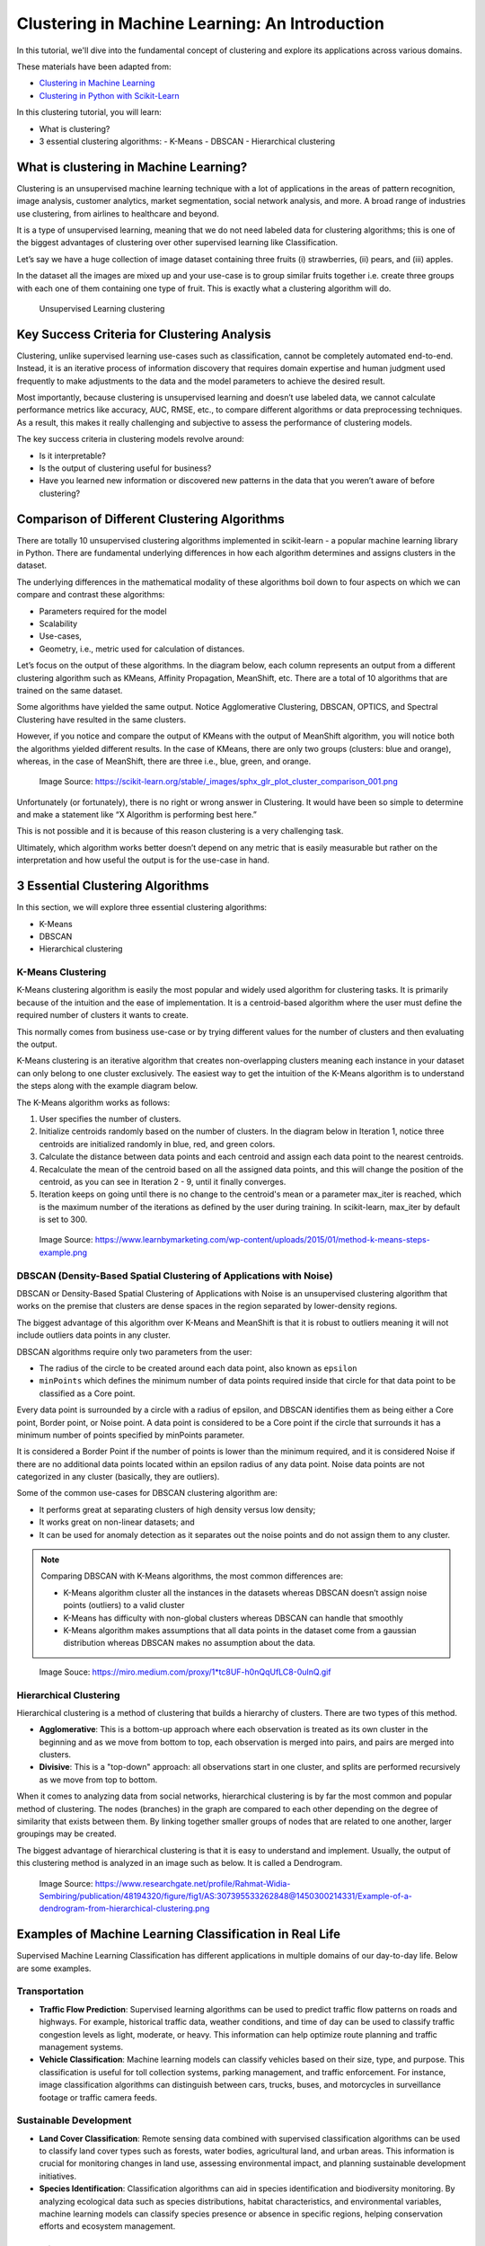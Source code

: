 
Clustering in Machine Learning: An Introduction
===================================================

In this tutorial, we'll dive into the fundamental concept of clustering and explore its applications across various domains.



These materials have been adapted from:

- `Clustering in Machine Learning <https://www.datacamp.com/blog/clustering-in-machine-learning-5-essential-clustering-algorithms>`__
- `Clustering in Python with Scikit-Learn <https://scikit-learn.org/stable/modules/clustering.html>`__


In this clustering tutorial, you will learn:

- What is clustering?
- 3 essential clustering algorithms:
  - K-Means
  - DBSCAN
  - Hierarchical clustering


What is clustering in Machine Learning?
-------------------------------------------
Clustering is an unsupervised machine learning technique with a lot of applications in the areas of pattern recognition, image analysis, customer analytics, market segmentation, social network analysis, and more. 
A broad range of industries use clustering, from airlines to healthcare and beyond. 

It is a type of unsupervised learning, meaning that we do not need labeled data for clustering algorithms; this is one of the biggest advantages of clustering over other supervised learning like Classification. 



Let’s say we have a huge collection of image dataset containing three fruits (i) strawberries, (ii) pears, and (iii) apples. 

In the dataset all the images are mixed up and your use-case is to group similar fruits together i.e. create three groups with each one of them containing one type of fruit. This is exactly what a clustering algorithm will do. 


.. figure:: img/clustering.png
    
    Unsupervised Learning clustering

Key Success Criteria for Clustering Analysis
----------------------------------------------

Clustering, unlike supervised learning use-cases such as classification, cannot be completely automated end-to-end. Instead, it is an iterative process of information discovery that requires domain expertise and human judgment used frequently to make adjustments to the data and the model parameters to achieve the desired result. 

Most importantly, because clustering is unsupervised learning and doesn’t use labeled data, we cannot calculate performance metrics like accuracy, AUC, RMSE, etc., to compare different algorithms or data preprocessing techniques. As a result, this makes it really challenging and subjective to assess the performance of clustering models. 

The key success criteria in clustering models revolve around:

- Is it interpretable?
- Is the output of clustering useful for business?
- Have you learned new information or discovered new patterns in the data that you weren’t aware of before clustering?


Comparison of Different Clustering Algorithms
----------------------------------------------

There are totally 10 unsupervised clustering algorithms implemented in scikit-learn - a popular machine learning library in Python. 
There are fundamental underlying differences in how each algorithm determines and assigns clusters in the dataset. 

The underlying differences in the mathematical modality of these algorithms boil down to four aspects on which we can compare and contrast these algorithms:

- Parameters required for the model 
- Scalability 
- Use-cases, 
- Geometry, i.e., metric used for calculation of distances. 
Let’s focus on the output of these algorithms. In the diagram 
below, each column represents an output from a different clustering algorithm such as KMeans, Affinity Propagation, MeanShift, etc. 
There are a total of 10 algorithms that are trained on the same dataset.

Some algorithms have yielded the same output. 
Notice Agglomerative Clustering, DBSCAN, OPTICS, and Spectral Clustering have resulted in the same clusters. 

However, if you notice and compare the output of KMeans with the output of MeanShift algorithm, you will notice both the algorithms yielded different results. 
In the case of KMeans, there are only two groups (clusters: blue and orange), whereas, in the case of MeanShift, there are three i.e., blue, green, and orange. 

.. figure:: img/Comparison_of_different_cluster.png
    
    Image Source: https://scikit-learn.org/stable/_images/sphx_glr_plot_cluster_comparison_001.png

  
Unfortunately (or fortunately), there is no right or wrong answer in Clustering. 
It would have been so simple to determine and make a statement like “X Algorithm is performing best here.” 

This is not possible and it is because of this reason clustering is a very challenging task. 

Ultimately, which algorithm works better doesn’t depend on any metric that is easily measurable but rather on the interpretation and how useful the output is for the use-case in hand.



3 Essential Clustering Algorithms
--------------------------------

In this section, we will explore three essential clustering algorithms:

- K-Means
- DBSCAN
- Hierarchical clustering

K-Means Clustering
~~~~~~~~~~~~~~~~~~

K-Means clustering algorithm is easily the most popular and widely used algorithm for clustering tasks. 
It is primarily because of the intuition and the ease of implementation. 
It is a centroid-based algorithm where the user must define the required number of clusters it wants to create. 

This normally comes from business use-case or by trying different values for the number of clusters and then evaluating the output. 

K-Means clustering is an iterative algorithm that creates non-overlapping clusters meaning each instance in your dataset can only belong to one cluster exclusively. 
The easiest way to get the intuition of the K-Means algorithm is to understand the steps along with the example diagram below. 

The K-Means algorithm works as follows:

1. User specifies the number of clusters.
2. Initialize centroids randomly based on the number of clusters. In the diagram below in Iteration 1, notice three centroids are initialized randomly in blue, red, and green colors.
3. Calculate the distance between data points and each centroid and assign each data point to the nearest centroids.
4. Recalculate the mean of the centroid based on all the assigned data points, and this will change the position of the centroid, as you can see in Iteration 2 - 9, until it finally converges.
5. Iteration keeps on going until there is no change to the centroid's mean or a parameter max_iter is reached, which is the maximum number of the iterations as defined by the user during training. In scikit-learn, max_iter by default is set to 300.



.. figure:: img/K_means.png
    
    Image Source: https://www.learnbymarketing.com/wp-content/uploads/2015/01/method-k-means-steps-example.png





DBSCAN (Density-Based Spatial Clustering of Applications with Noise)
~~~~~~~~~~~~~~~~~~~~~~~~~~~~~~~~~~~~~~~~~~~~~~~~~~~~~~~~~~~~~~~~~~~

DBSCAN or Density-Based Spatial Clustering of Applications with Noise is an unsupervised clustering algorithm that works on the premise that clusters are dense spaces in the region separated by lower-density regions. 

The biggest advantage of this algorithm over K-Means and MeanShift is that it is robust to outliers meaning it will not include outliers data points in any cluster. 

DBSCAN algorithms require only two parameters from the user: 

- The radius of the circle to be created around each data point, also known as ``epsilon``
- ``minPoints`` which defines the minimum number of data points required inside that circle for that data point to be classified as a Core point.

Every data point is surrounded by a circle with a radius of epsilon, and DBSCAN identifies them as being either a Core point, Border point, or Noise point. 
A data point is considered to be a Core point if the circle that surrounds it has a minimum number of points specified by minPoints parameter. 

It is considered a Border Point if the number of points is lower than the minimum required, and it is considered Noise if there are no additional data points located within an epsilon radius of any data point. Noise data points are not categorized in any cluster (basically, they are outliers).

Some of the common use-cases for DBSCAN clustering algorithm are:

- It performs great at separating clusters of high density versus low density;
- It works great on non-linear datasets; and
- It can be used for anomaly detection as it separates out the noise points and do not assign them to any cluster.


.. note::

    Comparing DBSCAN with K-Means algorithms, the most common differences are: 

    - K-Means algorithm cluster all the instances in the datasets whereas DBSCAN doesn’t assign noise points (outliers) to a valid cluster
    - K-Means has difficulty with non-global clusters whereas DBSCAN can handle that smoothly
    - K-Means algorithm makes assumptions that all data points in the dataset come from a gaussian distribution whereas DBSCAN makes no assumption about the data.


.. figure:: img/DBSCAN.gif
    
    Image Souce: https://miro.medium.com/proxy/1*tc8UF-h0nQqUfLC8-0uInQ.gif





Hierarchical Clustering
~~~~~~~~~~~~~~~~~~~~~~~~


Hierarchical clustering is a method of clustering that builds a hierarchy of clusters. There are two types of this method. 

- **Agglomerative**: This is a bottom-up approach where each observation is treated as its own cluster in the beginning and as we move from bottom to top, each observation is merged into pairs, and pairs are merged into clusters. 
- **Divisive**: This is a "top-down" approach: all observations start in one cluster, and splits are performed recursively as we move from top to bottom.
When it comes to analyzing data from social networks, hierarchical clustering is by far the most common and popular method of clustering. The nodes (branches) in the graph are compared to each other depending on the degree of similarity that exists between them. By linking together smaller groups of nodes that are related to one another, larger groupings may be created.

The biggest advantage of hierarchical clustering is that it is easy to understand and implement. Usually, the output of this clustering method is analyzed in an image such as below. It is called a Dendrogram.


.. figure:: img/hierarchical_clustering7.png

  Image Source: https://www.researchgate.net/profile/Rahmat-Widia-Sembiring/publication/48194320/figure/fig1/AS:307395533262848@1450300214331/Example-of-a-dendrogram-from-hierarchical-clustering.png









Examples of Machine Learning Classification in Real Life
--------------------------------------------------------
Supervised Machine Learning Classification has different applications in multiple domains of our day-to-day life. 
Below are some examples. 



Transportation
~~~~~~~~~~~~~~

- **Traffic Flow Prediction**:
  Supervised learning algorithms can be used to predict traffic flow patterns on roads and highways. 
  For example, historical traffic data, weather conditions, and time of day can be used to classify traffic congestion levels as light, moderate, or heavy. 
  This information can help optimize route planning and traffic management systems.

- **Vehicle Classification**:
  Machine learning models can classify vehicles based on their size, type, and purpose. 
  This classification is useful for toll collection systems, parking management, and traffic enforcement. 
  For instance, image classification algorithms can distinguish between cars, trucks, buses, and motorcycles in surveillance footage or traffic camera feeds.

Sustainable Development
~~~~~~~~~~~~~~~~~~~~~~~

- **Land Cover Classification**:
  Remote sensing data combined with supervised classification algorithms can be used to classify land cover types such as forests, water bodies, agricultural land, and urban areas. 
  This information is crucial for monitoring changes in land use, assessing environmental impact, and planning sustainable development initiatives.

- **Species Identification**:
  Classification algorithms can aid in species identification and biodiversity monitoring. 
  By analyzing ecological data such as species distributions, habitat characteristics, and environmental variables, machine learning models can classify species presence or absence in specific regions, helping conservation efforts and ecosystem management.

Education
~~~~~~~~~

- **Student Performance Prediction**:
  Supervised learning techniques can predict student academic performance based on various factors such as attendance, previous grades, study habits, and socio-economic background. 
  These predictions can help educators identify at-risk students early on and provide targeted interventions to improve learning outcomes.

- **Educational Content Recommendation**:
  Classification algorithms can personalize educational content recommendations for students based on their learning preferences, interests, and proficiency levels. 
  For example, a recommender system powered by machine learning can suggest relevant textbooks, online courses, or learning resources tailored to individual student needs.

Healthcare
~~~~~~~~~

- **Disease Diagnosis**:
  Supervised learning models can assist in medical diagnosis by classifying patients into different disease categories based on symptoms, medical history, diagnostic tests, and imaging data. 
  For instance, machine learning algorithms can analyze medical images such as X-rays, MRIs, or CT scans to detect abnormalities and classify them as indicative of specific diseases or conditions.

- **Drug Response Prediction**:
  Classification algorithms can predict patient responses to different medications and treatment regimens based on genetic markers, demographic information, and clinical variables. 
  This personalized medicine approach helps healthcare providers prescribe the most effective treatments while minimizing adverse effects and optimizing patient outcomes.




Different Types of Classification Tasks in Machine Learning
----------------------------------------------------------

Classification is a supervised learning task in machine learning where the goal is to predict the categorical class labels of new instances based on past observations. 
There are several types of classification tasks, including binary classification, multi-class classification, multi-label classification, and imbalanced classification.


Binary Classification
~~~~~~~~~~~~~~~~~~~~~

Binary classification is a type of classification task where the goal is to classify instances into one of two classes or categories. 
The classes are typically represented as "positive" and "negative" or "1" and "0". 
Examples of binary classification tasks include email spam detection (spam or not spam), medical diagnosis (disease present or absent), fraud detection (fraudulent or non-fraudulent transactions), or classification of students can enter a university or not based on their grades and other factors (will be accepted or not accepted).


**Example: Email Spam Detection**

In email spam detection, the goal is to classify emails as either spam or not spam. The features used for classification may include the presence of certain keywords, email sender information, and email content characteristics. A binary classifier trained on labeled email datasets can predict whether incoming emails are spam or legitimate.


.. figure:: img/binary_classificaiton.png
    
    Binary Classification (source: https://www.datacamp.com/blog/classification-machine-learning)




Multi-Class Classification
~~~~~~~~~~~~~~~~~~~~~~~~~~

Multi-class classification is a type of classification task where the goal is to classify instances into one of three or more classes or categories. 
Each instance can belong to only one class, and the classes are mutually exclusive. 
Examples of multi-class classification tasks include hand-written digit recognition (digits 0-9), sentiment analysis (positive, negative, neutral), and image classification (various object categories).

**Example: **Example: Fruit Classification**

Let's say you have a bunch of fruits, like apples, oranges, and bananas. 
You want a computer to tell you which fruit is which just by looking at them. 
You take pictures of each fruit and feed them into a computer program. 
The program learns to recognize different fruits based on their features like color, shape, and size. 
So when you show it a new picture of a fruit, it can tell you if it's an apple, orange, banana, or any other fruit it's been trained on.

.. figure:: img/supervised_learning.jpg
    
    Multi-Class Classification



Other Types of Classification Tasks
------------------------------------

- **Multi-Label Classification**: In multi-label classification, each instance can belong to multiple classes simultaneously. 
- For example, a news article may belong to multiple categories such as "politics," "sports," and "technology" simultaneously.

- **Imbalanced Classification**: In imbalanced classification, the distribution of classes in the dataset is skewed, with one class significantly outnumbering the others. 
- This imbalance can lead to biased models and inaccurate predictions, requiring special techniques to handle class imbalance effectively.


.. note::
    
        Understanding the differences between these classification tasks is crucial for selecting appropriate algorithms and evaluation metrics. 
        Binary and multi-class classification are among the most common types of classification tasks encountered in real-world machine learning applications, and mastering them is essential for building accurate and robust classification models.



Different Types of Classification Algorithms
-------------------------------------------

Classification algorithms are methods used to classify data into different categories or classes. 
There are several types of classification algorithms, each with its strengths and weaknesses. 
Some common classification algorithms include:

1. Logistic Regression:
   - Logistic regression is a simple yet powerful algorithm used for binary classification tasks. It models the probability of an instance belonging to a particular class using a logistic function.

2. Decision Trees:
   - Decision trees are tree-like structures where each internal node represents a "decision" based on a feature, and each leaf node represents a class label. There are different types of decision trees, including:
     - CART (Classification and Regression Trees): CART is a type of decision tree algorithm that can be used for both classification and regression tasks.
     - C4.5: C4.5 is an algorithm used to generate decision trees from a dataset. It employs a divide-and-conquer strategy to recursively split the dataset into subsets based on the most informative features.
   
3. Random Forests:
   - Random forests are ensembles of decision trees where each tree is trained on a random subset of the training data and features. They improve upon the performance of single decision trees by reducing overfitting and increasing robustness.

4. Support Vector Machines (SVM):
   - SVM is a powerful algorithm used for binary and multi-class classification tasks. It finds the optimal hyperplane that separates data points into different classes while maximizing the margin between classes.

5. K-Nearest Neighbors (KNN):
   - KNN is a simple and intuitive algorithm that classifies instances based on the majority class of their nearest neighbors. It does not require training and can be used for both binary and multi-class classification tasks.

6. Naive Bayes:
   - Naive Bayes is a probabilistic algorithm based on Bayes' theorem with the "naive" assumption of feature independence. It is particularly effective for text classification tasks such as spam detection and sentiment analysis.

7. Adaptive Boosting (AdaBoost):
   - AdaBoost is an ensemble learning technique that combines multiple weak learners (e.g., decision trees) to create a strong classifier. It iteratively trains classifiers on subsets of the data, focusing on instances that are misclassified by previous classifiers, to improve overall performance.


.. Note:: 
    For more detailed information on classification algorithms and their implementation in Python, I recommend referring to the `scikit-learn documentation <https://scikit-learn.org/stable/user_guide.html>`__. Scikit-learn provides a comprehensive library of machine learning algorithms and tools for building classification models.




How do measure the efficiency of a Classification model?
-------------------------------------------------------

After we build a classification model, we need to evaluate its performance to ensure that it is accurate and reliable.
We can evaluate the performance of a classification model in different ways, including:

- **Holdout Method**: The holdout method involves splitting the dataset into a training set and a test set, training the model on the training set, and evaluating it on the test set.


.. figure:: img/holdout.jpg
    
    Holdout Method

- **Cross-Validation**: Cross-validation is a technique used to assess the generalization performance of a model by splitting the dataset into multiple subsets, training the model on a subset, and evaluating it on the remaining subsets. With this technique, the data set is randomly divided into k equal-sized, mutually exclusive subsets. One is retained for testing, while the others are utilized for training the model. For each of the k folds, the same procedure is followed.


.. figure:: img/cross_validation.jpg
    
    Cross-Validation


Evaluation Metrics for Classification Models:
--------------------------------------------
There are several evaluation metrics used to measure the performance of classification models, including:

- **Accuracy**: Accuracy is the proportion of correctly classified instances out of the total instances. It is a simple and intuitive metric but may not be suitable for imbalanced datasets.
- **Precision**: Precision is the proportion of true positive predictions out of all positive predictions. It measures the accuracy of positive predictions and is useful when the cost of false positives is high.
- **Recall**: Recall is the proportion of true positive predictions out of all actual positive instances. It measures the ability of the model to identify positive instances and is useful when the cost of false negatives is high.
- **F1 Score**: The F1 score is the harmonic mean of precision and recall. It provides a balance between precision and recall and is useful when the class distribution is imbalanced.
- **Log Loss or Cross-Entropy Loss**: Log loss is a measure of uncertainty in the predictions of a classification model. It is commonly used for binary and multi-class classification tasks and penalizes incorrect predictions based on the confidence of the model.
- **Confusion Matrix**: A confusion matrix is a table that summarizes the performance of a classification model by comparing actual and predicted class labels. It provides insights into the true positive, true negative, false positive, and false negative predictions.
- **AUC-ROC Curve**: The area under the receiver operating characteristic (ROC) curve is a measure of the trade-off between true positive rate and false positive rate across different threshold values. It provides a comprehensive view of the model's performance across different classification thresholds.


.. note::
    Understanding these evaluation metrics is essential for interpreting the performance of classification models and selecting appropriate metrics based on the specific requirements of the task.
    To learn more about these evaluation metrics and their implementation in Python, I recommend referring to the `scikit-learn documentation <https://scikit-learn.org/stable/modules/model_evaluation.html>`__.



